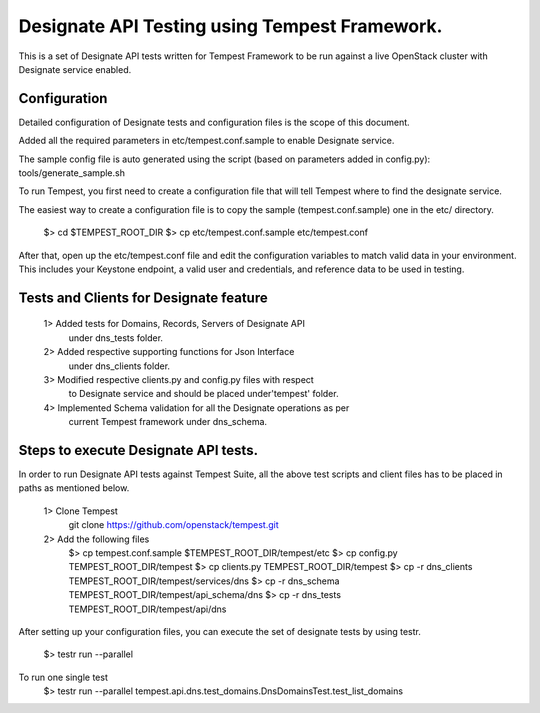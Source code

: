 Designate API Testing using Tempest Framework.
==============================================

This is a set of Designate API tests written for Tempest Framework
to be run against a live OpenStack cluster with Designate service
enabled.

Configuration
-------------

Detailed configuration of Designate tests and configuration files is
the scope of this document.

Added all the required parameters in etc/tempest.conf.sample
to enable Designate service.

The sample config file is auto generated using the script
(based on parameters added in config.py):
tools/generate_sample.sh

To run Tempest, you first need to create a configuration file that will
tell Tempest where to find the designate service.

The easiest way to create a configuration file is to copy the sample
(tempest.conf.sample) one in the etc/ directory.

    $> cd $TEMPEST_ROOT_DIR
    $> cp etc/tempest.conf.sample etc/tempest.conf

After that, open up the etc/tempest.conf file and edit the configuration
variables to match valid data in your environment. This includes your
Keystone endpoint, a valid user and credentials, and reference
data to be used in testing.

Tests and Clients for Designate feature
---------------------------------------

    1> Added tests for Domains, Records, Servers of Designate API
       under dns_tests folder.

    2> Added respective supporting functions for Json Interface
       under dns_clients folder.

    3> Modified respective clients.py and config.py files with respect
       to Designate service and should be placed under'tempest' folder.

    4> Implemented Schema validation for all the Designate operations as per
       current Tempest framework under dns_schema.

Steps to execute Designate API tests.
-------------------------------------

In order to run Designate API tests against Tempest Suite, all the above
test scripts and client files has to be placed in paths as mentioned below.

    1> Clone Tempest
       git clone https://github.com/openstack/tempest.git

    2> Add the following files
        $> cp tempest.conf.sample $TEMPEST_ROOT_DIR/tempest/etc
        $> cp config.py TEMPEST_ROOT_DIR/tempest
        $> cp clients.py TEMPEST_ROOT_DIR/tempest
        $> cp -r dns_clients TEMPEST_ROOT_DIR/tempest/services/dns
        $> cp -r dns_schema TEMPEST_ROOT_DIR/tempest/api_schema/dns
        $> cp -r dns_tests TEMPEST_ROOT_DIR/tempest/api/dns

After setting up your configuration files, you can execute the set of
designate tests by using testr.
    $> testr run --parallel

To run one single test
    $> testr run --parallel tempest.api.dns.test_domains.DnsDomainsTest.test_list_domains
